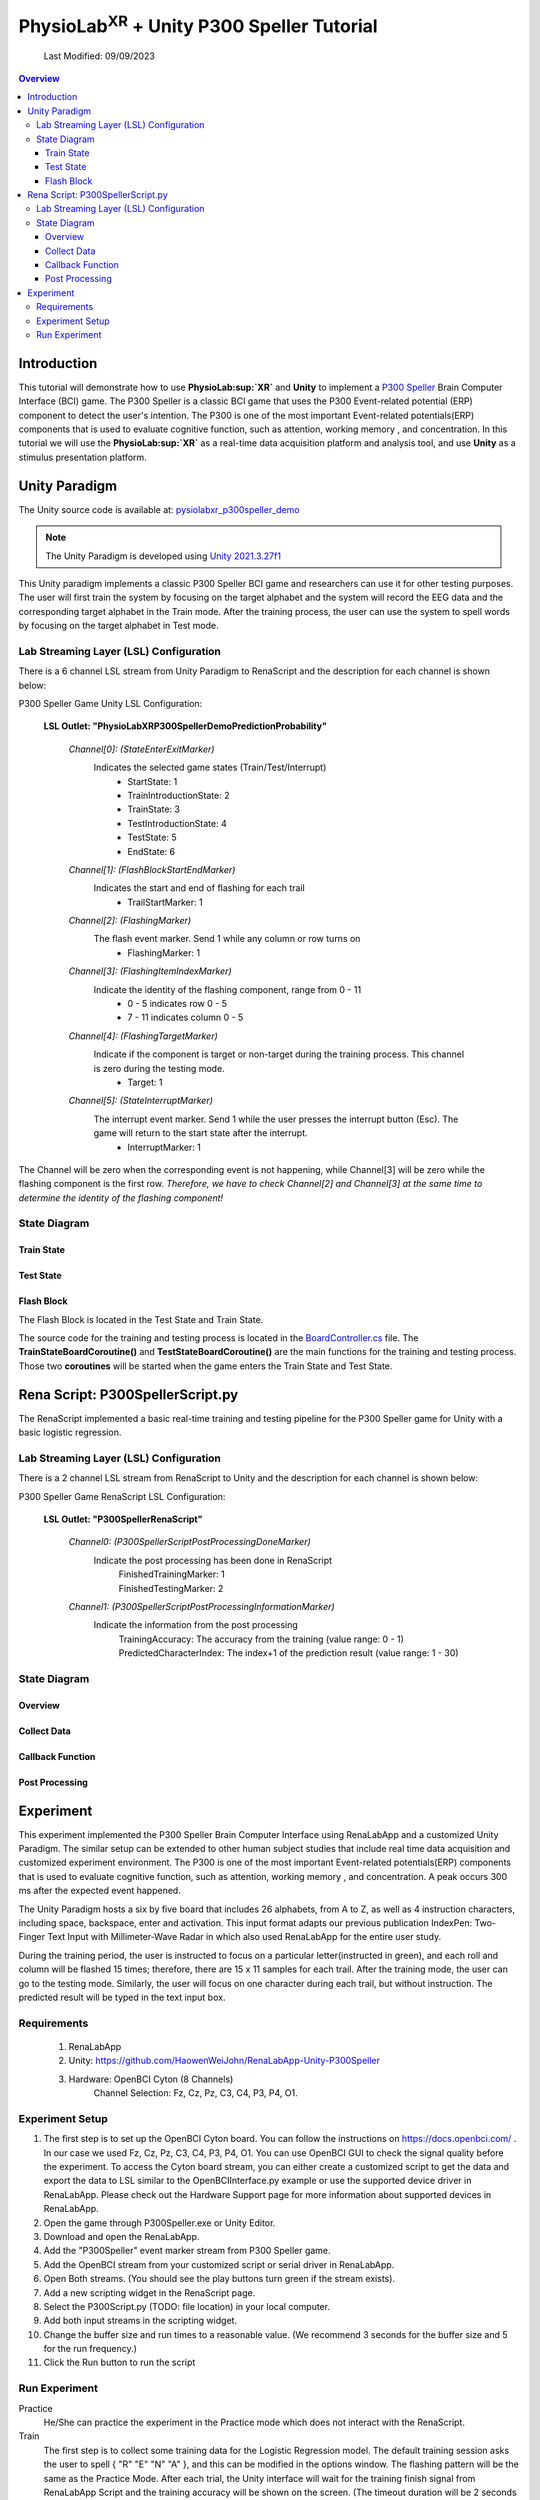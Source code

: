 #############
PhysioLab\ :sup:`XR` + Unity P300 Speller Tutorial
#############

    Last Modified: 09/09/2023

.. contents:: Overview

*************
Introduction
*************

This tutorial will demonstrate how to use **PhysioLab\ :sup:`XR`** and **Unity** to implement a `P300 Speller <https://www.frontiersin.org/articles/10.3389/fnhum.2019.00261/full>`_
Brain Computer Interface (BCI) game.
The P300 Speller is a classic BCI game that uses the P300 Event-related potential (ERP) component to detect the user's intention.
The P300 is one of the most important Event-related potentials(ERP) components that is used to evaluate cognitive function, such as attention, working memory , and concentration.
In this tutorial we will use the **PhysioLab\ :sup:`XR`** as a real-time data acquisition platform and analysis tool, and use **Unity** as a stimulus presentation platform.


.. image:: media/PhysioLabXRP300SpellerDemo-IntroductionImage.png
    :width: 1080




*************
Unity Paradigm
*************

The Unity source code is available at: `pysiolabxr_p300speller_demo <https://github.com/HaowenWeiJohn/PysioLabXR_P300Speller_Demo.git>`_

.. note::
    The Unity Paradigm is developed using `Unity 2021.3.27f1 <https://unity3d.com/get-unity/download/archive>`_


This Unity paradigm implements a classic P300 Speller BCI game and researchers can use it for other testing purposes.
The user will first train the system by focusing on the target alphabet and the system will record the EEG data and the corresponding target alphabet in the Train mode.
After the training process, the user can use the system to spell words by focusing on the target alphabet in Test mode.



=======
Lab Streaming Layer (LSL) Configuration
=======
There is a 6 channel LSL stream from Unity Paradigm to RenaScript and the description for each channel is shown below:

P300 Speller Game Unity  LSL  Configuration:

    **LSL Outlet: "PhysioLabXRP300SpellerDemoPredictionProbability"**

        *Channel[0]: (StateEnterExitMarker)*
            Indicates the selected game states (Train/Test/Interrupt)
                - StartState: 1
                - TrainIntroductionState: 2
                - TrainState: 3
                - TestIntroductionState: 4
                - TestState: 5
                - EndState: 6


        *Channel[1]: (FlashBlockStartEndMarker)*
            Indicates the start and end of flashing for each trail
                - TrailStartMarker: 1


        *Channel[2]: (FlashingMarker)*
            The flash event marker. Send 1 while any column or row turns on
                - FlashingMarker: 1

        *Channel[3]: (FlashingItemIndexMarker)*
            Indicate the identity of the flashing component, range from 0 - 11
                - 0 - 5 indicates row 0 - 5
                - 7 - 11 indicates column 0 - 5



        *Channel[4]: (FlashingTargetMarker)*
            Indicate if the component is target or non-target during the training process. This channel is zero during the testing mode.
                - Target: 1


        *Channel[5]: (StateInterruptMarker)*
            The interrupt event marker. Send 1 while the user presses the interrupt button (Esc). The game will return to the start state after the interrupt.
                - InterruptMarker: 1

The Channel will be zero when the corresponding event is not happening,
while Channel[3] will be zero while the flashing component is the first row.
*Therefore, we have to check Channel[2] and Channel[3] at the same time to determine the identity of the flashing component!*



=======
State Diagram
=======


Train State
************
.. image:: media/PhysioLabXRP300SpellerDemo-TrainStateDiagram.png
    :width: 2560


Test State
************

.. image:: media/PhysioLabXRP300SpellerDemo-TestStateDiagram.png
    :width: 2560


Flash Block
***********
.. image:: media/PhysioLabXRP300SpellerDemo-FlashBlockBoardController.png
    :width: 900
The Flash Block is located in the Test State and Train State.


The source code for the training and testing process is located in the `BoardController.cs <https://github.com/HaowenWeiJohn/PysioLabXR_P300Speller_Demo/blob/main/Assets/Scripts/Others/BoardController.cs>`_ file.
The **TrainStateBoardCoroutine()** and **TestStateBoardCoroutine()** are the main functions for the training and testing process.
Those two **coroutines** will be started when the game enters the Train State and Test State.


*************
Rena Script: P300SpellerScript.py
*************

The RenaScript implemented a basic real-time training and testing pipeline for the P300 Speller game for Unity with a basic logistic regression.

=======
Lab Streaming Layer (LSL) Configuration
=======

There is a 2 channel LSL stream from RenaScript to Unity and the description for each channel is shown below:

P300 Speller Game RenaScript LSL Configuration:

    **LSL Outlet: "P300SpellerRenaScript"**

        *Channel0: (P300SpellerScriptPostProcessingDoneMarker)*
            Indicate the post processing has been done in RenaScript
                | FinishedTrainingMarker: 1
                | FinishedTestingMarker: 2


        *Channel1: (P300SpellerScriptPostProcessingInformationMarker)*
            Indicate the information from the post processing
                | TrainingAccuracy: The accuracy from the training (value range: 0 - 1)
                | PredictedCharacterIndex: The index+1 of the prediction result (value range: 1 - 30)

=======
State Diagram
=======

Overview
***********
.. image:: media/ScriptingDemo/P300Speller/RenaScript.png
    :width: 1440


Collect Data
***********
.. image:: media/ScriptingDemo/P300Speller/RenaScriptCollectData.png
    :width: 1440



Callback Function
***********
.. image:: media/ScriptingDemo/P300Speller/RenaScriptCallBack.png
    :width: 1080


Post Processing
***********
.. image:: media/ScriptingDemo/P300Speller/RenaScriptPostProcessing.png
    :width: 1080




*************
Experiment
*************

This experiment implemented the P300 Speller Brain Computer Interface using RenaLabApp and a customized Unity Paradigm.
The similar setup can be extended to other human subject studies that include real time data acquisition and customized
experiment environment. The P300 is one of the most important Event-related potentials(ERP)
components that is used to evaluate cognitive function, such as attention, working memory , and concentration.
A peak occurs 300 ms after the expected event happened.

The Unity Paradigm hosts a six by five board that includes 26 alphabets, from A to Z,
as well as 4 instruction characters, including space, backspace, enter and activation. This input format adapts our previous publication IndexPen: Two-Finger Text Input with Millimeter-Wave Radar in which also used RenaLabApp for the entire user study.

During the training period, the user is instructed to focus on a particular letter(instructed in green),
and each roll and column will be flashed 15 times; therefore, there are 15 x 11 samples for each trail.
After the training mode, the user can go to the testing mode. Similarly, the user will focus on one character
during each trail, but without instruction. The predicted result will be typed in the text input box.

=======
Requirements
=======

    1. RenaLabApp
    2. Unity: https://github.com/HaowenWeiJohn/RenaLabApp-Unity-P300Speller
    3. Hardware: OpenBCI Cyton (8 Channels)
        Channel Selection: Fz, Cz, Pz, C3, C4, P3, P4, O1.



=======
Experiment Setup
=======


#. The first step is to set up the OpenBCI Cyton board. You can follow the instructions on https://docs.openbci.com/ . In our case we used Fz, Cz, Pz, C3, C4, P3, P4, O1. You can use OpenBCI GUI to check the signal quality before the experiment. To access the Cyton board stream, you can either create a customized script to get the data and export the data to LSL similar to the OpenBCIInterface.py example or use the supported device driver in RenaLabApp. Please check out the Hardware Support page for more information about supported devices in RenaLabApp.

#. Open the game through P300Speller.exe or Unity Editor.

#. Download and open the RenaLabApp.
#. Add the "P300Speller" event marker stream from P300 Speller game.
#. Add the OpenBCI stream from your customized script or serial driver in RenaLabApp.
#. Open Both streams. (You should see the play buttons turn green if the stream exists).
#. Add a new scripting widget in the RenaScript page.
#. Select the P300Script.py (TODO: file location) in your local computer.
#. Add both input streams in the scripting widget.
#. Change the buffer size and run times to a reasonable value. (We recommend 3 seconds for the buffer size and 5 for the run frequency.)
#. Click the Run button to run the script

=======
Run Experiment
=======

Practice
    He/She can practice the experiment in the Practice mode which does not interact with the RenaScript.

Train
    The first step is to collect some training data for the Logistic Regression model. The default training session asks the user to spell { "R"  "E" "N"  "A" }, and this can be modified in the options window.  The flashing pattern will be the same as the Practice Mode. After each trial, the Unity interface will wait for the training finish signal from RenaLabApp Script and the training accuracy will be shown on the screen. (The timeout duration will be 2 seconds by default).

Test
    After the training stage, he/she can test the trained model by clicking the test button. The test trial will run recursively until the user clicks the interrupt button.Unity will wait for the prediction result from RenaLabApp at the end of each trial, and the board will show the prediction result as well as the text input box on top. (The timeout duration will be 2 seconds by default, same as the training mode ).



*Run the experiment without OpenBCI device and Unity*
    We provide users with a recorded experiment that can be replayed while the user starts the replay.

